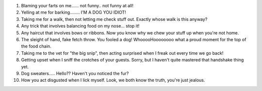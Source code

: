 .. title: Top 10 Dog complaints about humans...
.. slug: Top_10_Dog_complaints_about_humans
.. date: 2008-10-15 17:35:00 UTC+10:00
.. tags: funny
.. category: 
.. link: 

#. Blaming your farts on me...... not funny.. not funny at all!
#. Yelling at me for barking........ I'M A DOG YOU IDIOT!
#. Taking me for a walk, then not letting me check stuff out. Exactly
   whose walk is this anyway?
#. Any trick that involves balancing food on my nose... stop it!
#. Any haircut that involves bows or ribbons. Now you know why we chew
   your stuff up when you're not home.
#. The sleight of hand, fake fetch throw. You fooled a dog!
   WhooooHoooooooo what a proud moment for the top of the food chain.
#. Taking me to the vet for "the big snip", then acting surprised when
   I freak out every time we go back!
#. Getting upset when I sniff the crotches of your guests. Sorry, but
   I haven't quite mastered that handshake thing yet.
#. Dog sweaters..... Hello?? Haven't you noticed the fur?
#. How you act disgusted when I lick myself. Look, we both know the
   truth, you're just jealous.
